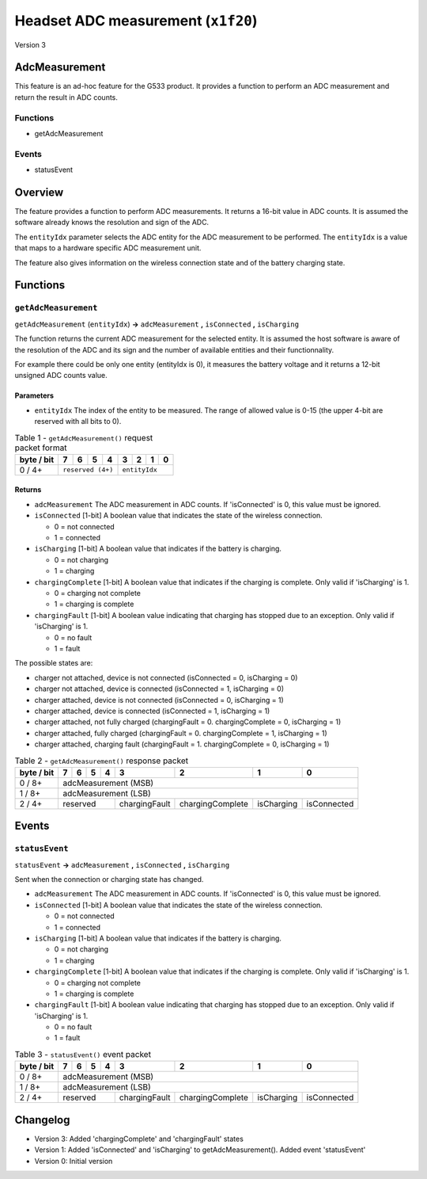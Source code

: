 ***********************************
Headset ADC measurement (``x1f20``)
***********************************

Version 3

AdcMeasurement
==============

This feature is an ad-hoc feature for the G533 product.
It provides a function to perform an ADC measurement and return the
result in ADC counts.

Functions
---------

- getAdcMeasurement

Events
------

- statusEvent

Overview
========

The feature provides a function to perform ADC measurements. It returns a 16-bit value in ADC counts. It is assumed the software already knows the resolution and sign of the ADC.

The ``entityIdx`` parameter selects the ADC entity for the ADC measurement to be performed. The ``entityIdx`` is a value that maps to a hardware specific ADC measurement unit.

The feature also gives information on the wireless connection state and of the battery charging state.

Functions
=========

``getAdcMeasurement``
---------------------

``getAdcMeasurement`` (``entityIdx``) **->** ``adcMeasurement`` **,** ``isConnected`` **,** ``isCharging``

The function returns the current ADC measurement for the selected entity. It is assumed the host software is aware of the resolution of the ADC and its sign and the number of available entities and their functionnality.

For example there could be only one entity (entityIdx is 0), it measures the battery voltage and it returns a 12-bit unsigned ADC counts value.

Parameters
~~~~~~~~~~

- ``entityIdx`` The index of the entity to be measured. The range of allowed value is 0-15 (the upper 4-bit are reserved with all bits to 0).

.. table:: Table 1 - ``getAdcMeasurement()`` request packet format

    +----------+-------+-------+-------+-------+-------+-------+-------+-------+
    |byte / bit|   7   |   6   |   5   |   4   |   3   |   2   |   1   |   0   |
    +==========+=======+=======+=======+=======+=======+=======+=======+=======+
    |   0 / 4+ |       ``reserved (4+)``       |         ``entityIdx``         |
    +----------+-------------------------------+-------------------------------+

Returns
~~~~~~~

* ``adcMeasurement`` The ADC measurement in ADC counts. If 'isConnected' is 0, this value must be ignored.

* ``isConnected`` [1-bit] A boolean value that indicates the state of the wireless connection.

  * 0 = not connected
  * 1 = connected

* ``isCharging`` [1-bit] A boolean value that indicates if the battery is charging.

  * 0 = not charging
  * 1 = charging

* ``chargingComplete`` [1-bit] A boolean value that indicates if the charging is complete. Only valid if 'isCharging' is 1.

  * 0 = charging not complete
  * 1 = charging is complete

* ``chargingFault`` [1-bit] A boolean value indicating that charging has stopped due to an exception. Only valid if 'isCharging' is 1.

  * 0 = no fault
  * 1 = fault

The possible states are:

* charger not attached, device is not connected (isConnected = 0, isCharging = 0)

* charger not attached, device is connected (isConnected = 1, isCharging = 0)

* charger attached, device is not connected (isConnected = 0, isCharging = 1)

* charger attached, device is connected (isConnected = 1, isCharging = 1)

* charger attached, not fully charged (chargingFault = 0. chargingComplete = 0, isCharging = 1)

* charger attached, fully charged (chargingFault = 0. chargingComplete = 1, isCharging = 1)

* charger attached, charging fault (chargingFault = 1. chargingComplete = 0, isCharging = 1)

.. table:: Table 2 - ``getAdcMeasurement()`` response packet

    +----------+-------+-------+-------+-------+-------------+----------------+----------+-----------+
    |byte / bit|   7   |   6   |   5   |   4   |      3      |        2       |     1    |     0     |
    +==========+=======+=======+=======+=======+=============+================+==========+===========+
    |   0 / 8+ |                     adcMeasurement (MSB)                                            |
    +----------+-------------------------------------------------------------------------------------+
    |   1 / 8+ |                     adcMeasurement (LSB)                                            |
    +----------+-------------------------------+-------------+----------------+----------+-----------+
    |   2 / 4+ |   reserved                    |chargingFault|chargingComplete|isCharging|isConnected|
    +----------+-------------------------------+-------------+----------------+----------+-----------+


Events
======

``statusEvent``
---------------

``statusEvent`` **->** ``adcMeasurement`` **,** ``isConnected`` **,** ``isCharging``

Sent when the connection or charging state has changed.

* ``adcMeasurement`` The ADC measurement in ADC counts. If 'isConnected' is 0, this value must be ignored.

* ``isConnected`` [1-bit] A boolean value that indicates the state of the wireless connection.

  * 0 = not connected
  * 1 = connected

* ``isCharging`` [1-bit] A boolean value that indicates if the battery is charging.

  * 0 = not charging
  * 1 = charging

* ``chargingComplete`` [1-bit] A boolean value that indicates if the charging is complete. Only valid if 'isCharging' is 1.

  * 0 = charging not complete
  * 1 = charging is complete

* ``chargingFault`` [1-bit] A boolean value indicating that charging has stopped due to an exception. Only valid if 'isCharging' is 1.

  * 0 = no fault
  * 1 = fault

.. table:: Table 3 - ``statusEvent()`` event packet

    +----------+-------+-------+-------+-------+-------------+----------------+----------+-----------+
    |byte / bit|   7   |   6   |   5   |   4   |      3      |        2       |     1    |     0     |
    +==========+=======+=======+=======+=======+=============+================+==========+===========+
    |   0 / 8+ |                     adcMeasurement (MSB)                                            |
    +----------+-------------------------------------------------------------------------------------+
    |   1 / 8+ |                     adcMeasurement (LSB)                                            |
    +----------+-------------------------------+-------------+----------------+----------+-----------+
    |   2 / 4+ |   reserved                    |chargingFault|chargingComplete|isCharging|isConnected|
    +----------+-------------------------------+-------------+----------------+----------+-----------+

Changelog
=========

* Version 3: Added 'chargingComplete' and 'chargingFault' states
* Version 1: Added 'isConnected' and 'isCharging' to getAdcMeasurement(). Added event 'statusEvent'
* Version 0: Initial version
